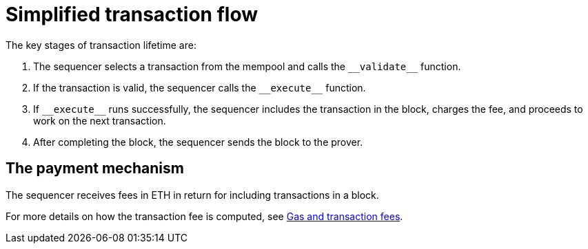 [id="simplified_transaction_flow"]
= Simplified transaction flow

The key stages of transaction lifetime are:

. The sequencer selects a transaction from the mempool and calls the `+__validate__+` function.
. If the transaction is valid, the sequencer calls the `+__execute__+` function.
. If `+__execute__+` runs successfully, the sequencer includes the transaction in the block, charges the fee, and proceeds to work on the next transaction.
. After completing the block, the sequencer sends the block to the prover.


// Why is this section relevant to this topic?

[id="a_payment_mechanism"]
== The payment mechanism

The sequencer receives fees in ETH in return for including transactions in a block.

For more details on how the transaction fee is computed, see xref:../network-architecture/fee-mechanism.adoc[Gas and transaction fees].
